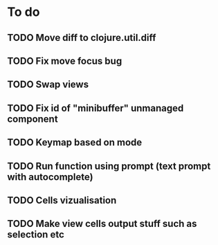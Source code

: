 * To do
** TODO Move diff to clojure.util.diff
** TODO Fix move focus bug
** TODO Swap views
** TODO Fix id of "minibuffer" unmanaged component
** TODO Keymap based on mode
** TODO Run function using prompt (text prompt with autocomplete)
** TODO Cells vizualisation
** TODO Make view cells output stuff such as selection etc
